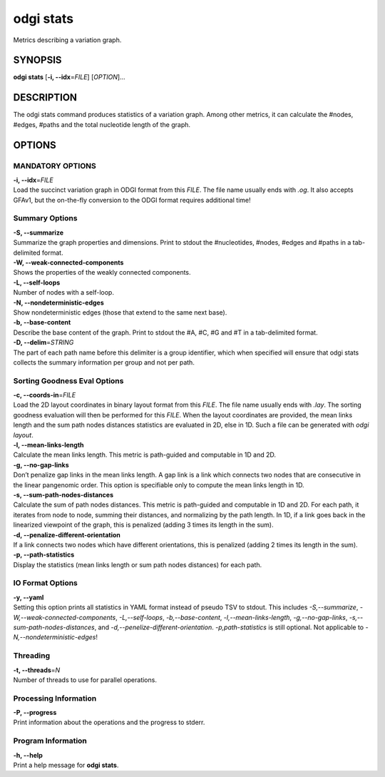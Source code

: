 .. _odgi stats:

#########
odgi stats
#########

Metrics describing a variation graph.

SYNOPSIS
========

**odgi stats** [**-i, --idx**\ =\ *FILE*] [*OPTION*]…

DESCRIPTION
===========

The odgi stats command produces statistics of a variation graph.
Among other metrics, it can calculate the #nodes, #edges, #paths and the
total nucleotide length of the graph.

OPTIONS
=======

MANDATORY OPTIONS
--------------

| **-i, --idx**\ =\ *FILE*
| Load the succinct variation graph in ODGI format from this *FILE*. The file name usually ends with *.og*. It also accepts GFAv1, but the on-the-fly conversion to the ODGI format requires additional time!

Summary Options
---------------

| **-S, --summarize**
| Summarize the graph properties and dimensions. Print to stdout the
  #nucleotides, #nodes, #edges and #paths in a tab-delimited format.

| **-W, --weak-connected-components**
| Shows the properties of the weakly connected components.

| **-L, --self-loops**
| Number of nodes with a self-loop.

| **-N, --nondeterministic-edges**
| Show nondeterministic edges (those that extend to the same next base).

| **-b, --base-content**
| Describe the base content of the graph. Print to stdout the #A, #C, #G
  and #T in a tab-delimited format.

| **-D, --delim**\ =\ *STRING*
| The part of each path name before this delimiter is a group identifier, which when specified will ensure that odgi stats collects the summary information per group and not per path.

Sorting Goodness Eval Options
---------------------------

| **-c, --coords-in**\ =\ *FILE*
| Load the 2D layout coordinates in binary layout format from this *FILE*. The file name usually ends with *.lay*. The sorting goodness evaluation will then be performed for this *FILE*. When the layout coordinates are provided, the mean links length and the sum path nodes distances statistics are evaluated in 2D, else in 1D. Such a file can be generated with *odgi layout*.

| **-l, --mean-links-length**
| Calculate the mean links length. This metric is path-guided and
  computable in 1D and 2D.

| **-g, --no-gap-links**
| Don’t penalize gap links in the mean links length. A gap link is a
  link which connects two nodes that are consecutive in the linear
  pangenomic order. This option is specifiable only to compute the mean
  links length in 1D.

| **-s, --sum-path-nodes-distances**
| Calculate the sum of path nodes distances. This metric is path-guided
  and computable in 1D and 2D. For each path, it iterates from node to
  node, summing their distances, and normalizing by the path length. In
  1D, if a link goes back in the linearized viewpoint of the graph, this
  is penalized (adding 3 times its length in the sum).

| **-d, --penalize-different-orientation**
| If a link connects two nodes which have different orientations, this
  is penalized (adding 2 times its length in the sum).

| **-p, --path-statistics**
| Display the statistics (mean links length or sum path nodes distances) for each path.

IO Format Options
-----------------

| **-y, --yaml**
| Setting this option prints all statistics in YAML format instead of pseudo TSV to stdout. This includes *-S,--summarize*, *-W,--weak-connected-components*, *-L,--self-loops*, *-b,--base-content*, *-l,--mean-links-length*, *-g,--no-gap-links*, *-s,--sum-path-nodes-distances*, and *-d,--penelize-different-orientation*. *-p,path-statistics* is still optional. Not applicable to *-N,--nondeterministic-edges*!

Threading
---------

| **-t, --threads**\ =\ *N*
| Number of threads to use for parallel operations.

Processing Information
----------------------

| **-P, --progress**
| Print information about the operations and the progress to stderr.

Program Information
-------------------

| **-h, --help**
| Print a help message for **odgi stats**.

..
	EXIT STATUS
	===========
	
	| **0**
	| Success.
	
	| **1**
	| Failure (syntax or usage error; parameter error; file processing
	  failure; unexpected error).
	
	BUGS
	====
	
	Refer to the **odgi** issue tracker at
	https://github.com/pangenome/odgi/issues.
